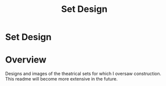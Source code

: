 #+TITLE: Set Design
#+OPTIONS: toc:nil

* Set Design
:PROPERTIES:
:UNNUMBERED: notoc
:END:

[[file:camelot.jpg]]

#+TOC: headlines

* Overview
Designs and images of the theatrical sets for which I oversaw
construction. This readme will become more extensive in the future.
